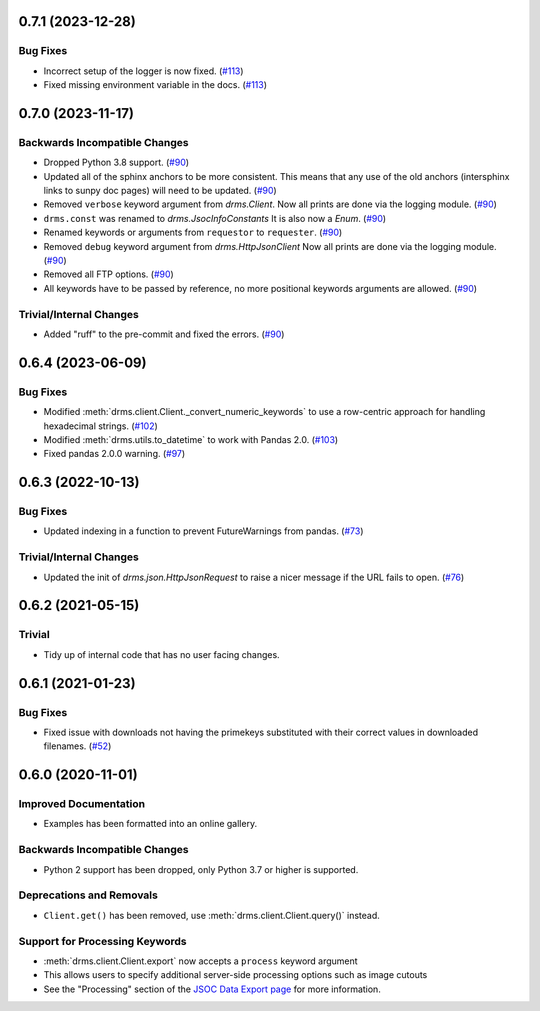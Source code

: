 0.7.1 (2023-12-28)
==================

Bug Fixes
---------

- Incorrect setup of the logger is now fixed. (`#113 <https://github.com/sunpy/drms/pull/113>`__)
- Fixed missing environment variable in the docs. (`#113 <https://github.com/sunpy/drms/pull/113>`__)

0.7.0 (2023-11-17)
==================

Backwards Incompatible Changes
------------------------------

- Dropped Python 3.8 support. (`#90 <https://github.com/sunpy/drms/pull/90>`__)
- Updated all of the sphinx anchors to be more consistent.
  This means that any use of the old anchors (intersphinx links to sunpy doc pages) will need to be updated. (`#90 <https://github.com/sunpy/drms/pull/90>`__)
- Removed ``verbose`` keyword argument from `drms.Client`.
  Now all prints are done via the logging module. (`#90 <https://github.com/sunpy/drms/pull/90>`__)
- ``drms.const`` was renamed to `drms.JsocInfoConstants`
  It is also now a `Enum`. (`#90 <https://github.com/sunpy/drms/pull/90>`__)
- Renamed keywords or arguments from ``requestor`` to ``requester``. (`#90 <https://github.com/sunpy/drms/pull/90>`__)
- Removed ``debug`` keyword argument from `drms.HttpJsonClient`
  Now all prints are done via the logging module. (`#90 <https://github.com/sunpy/drms/pull/90>`__)
- Removed all FTP options. (`#90 <https://github.com/sunpy/drms/pull/90>`__)
- All keywords have to be passed by reference, no more positional keywords arguments are allowed. (`#90 <https://github.com/sunpy/drms/pull/90>`__)


Trivial/Internal Changes
------------------------

- Added "ruff" to the pre-commit and fixed the errors. (`#90 <https://github.com/sunpy/drms/pull/90>`__)


0.6.4 (2023-06-09)
==================

Bug Fixes
---------

- Modified :meth:`drms.client.Client._convert_numeric_keywords` to use a row-centric approach for handling hexadecimal strings. (`#102 <https://github.com/sunpy/drms/pull/102>`__)
- Modified :meth:`drms.utils.to_datetime` to work with Pandas 2.0. (`#103 <https://github.com/sunpy/drms/pull/102>`__)
- Fixed pandas 2.0.0 warning.  (`#97 <https://github.com/sunpy/drms/pull/97>`__)


0.6.3 (2022-10-13)
==================

Bug Fixes
---------

- Updated indexing in a function to prevent FutureWarnings from pandas. (`#73 <https://github.com/sunpy/drms/pull/73>`__)


Trivial/Internal Changes
------------------------

- Updated the init of `drms.json.HttpJsonRequest` to raise a nicer message if the URL fails to open. (`#76 <https://github.com/sunpy/drms/pull/76>`__)


0.6.2 (2021-05-15)
==================

Trivial
-------

- Tidy up of internal code that has no user facing changes.


0.6.1 (2021-01-23)
==================

Bug Fixes
---------

- Fixed issue with downloads not having the primekeys substituted with their correct values in downloaded filenames. (`#52 <https://github.com/sunpy/drms/pull/52>`__)


0.6.0 (2020-11-01)
==================

Improved Documentation
----------------------

- Examples has been formatted into an online gallery.

Backwards Incompatible Changes
------------------------------

- Python 2 support has been dropped, only Python 3.7 or higher is supported.

Deprecations and Removals
-------------------------

- ``Client.get()`` has been removed, use :meth:`drms.client.Client.query()` instead.

Support for Processing Keywords
--------------------------------

- :meth:`drms.client.Client.export` now accepts a ``process`` keyword argument
- This allows users to specify additional server-side processing options such as image cutouts
- See the "Processing" section of the `JSOC Data Export page <http://jsoc.stanford.edu/ajax/exportdata.html>`__ for more information.
